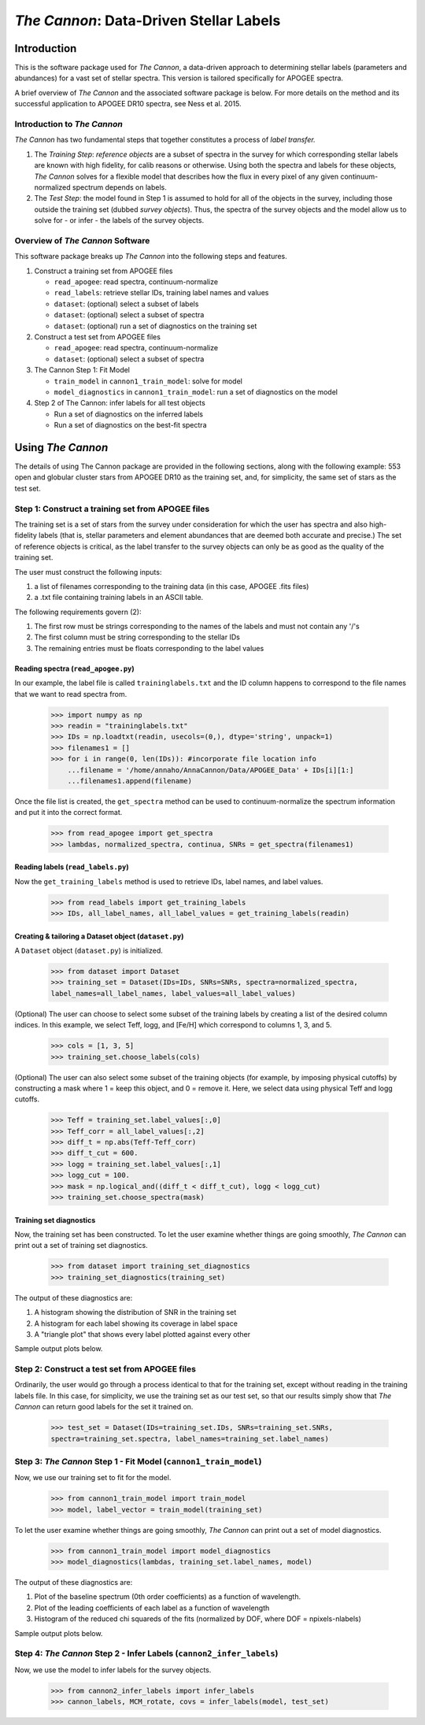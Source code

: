 *****************************************
*The Cannon*: Data-Driven Stellar Labels
*****************************************

Introduction
============

This is the software package used for *The Cannon*,
a data-driven approach to determining stellar labels (parameters
and abundances) for a vast set of stellar spectra. This version is tailored 
specifically for APOGEE spectra.

A brief overview of *The Cannon* and the associated software package is below. 
For more details on the method and its successful application to APOGEE DR10
spectra, see Ness et al. 2015.

Introduction to *The Cannon* 
----------------------------

*The Cannon* has two fundamental steps that together constitutes a 
process of *label transfer.* 

1. The *Training Step*: *reference objects* are a subset of spectra in the 
   survey for which corresponding stellar labels are known with high fidelity, 
   for calib reasons or otherwise. Using both the spectra and labels for 
   these objects, *The Cannon* solves for a flexible model that describes 
   how the flux in every pixel of any given continuum-normalized spectrum 
   depends on labels. 
   
2. The *Test Step*: the model found in Step 1 is assumed to hold for all of 
   the objects in the survey, including those outside the training set 
   (dubbed *survey objects*). Thus, the spectra of the survey objects and 
   the model allow us to solve for - or infer - the labels of the survey 
   objects. 


Overview of *The Cannon* Software
---------------------------------

This software package breaks up *The Cannon* into the following steps and 
features.

#. Construct a training set from APOGEE files
   
   * ``read_apogee``: read spectra, continuum-normalize
   * ``read_labels``: retrieve stellar IDs, training label names and values
   * ``dataset``: (optional) select a subset of labels
   * ``dataset``: (optional) select a subset of spectra  
   * ``dataset``: (optional) run a set of diagnostics on the training set

#. Construct a test set from APOGEE files

   * ``read_apogee``: read spectra, continuum-normalize
   * ``dataset``: (optional) select a subset of spectra

#. The Cannon Step 1: Fit Model

   * ``train_model`` in ``cannon1_train_model``: solve for model
   * ``model_diagnostics`` in ``cannon1_train_model``: run a set of 
     diagnostics on the model

#. Step 2 of The Cannon: infer labels for all test objects

   * Run a set of diagnostics on the inferred labels
   * Run a set of diagnostics on the best-fit spectra

Using *The Cannon*
==================

The details of using The Cannon package are provided in the following 
sections, along with the following example: 553 open and globular cluster stars 
from APOGEE DR10 as the training set, and, for simplicity, the same set of stars
as the test set. 

Step 1: Construct a training set from APOGEE files 
--------------------------------------------------

The training set is a set of stars from the survey under consideration
for which the user has spectra and also high-fidelity labels (that is,
stellar parameters and element abundances that are deemed both accurate
and precise.) The set of reference objects is critical, as the label 
transfer to the survey objects can only be as good as the quality of the
training set. 

The user must construct the following inputs: 

1. a list of filenames corresponding to the training data 
   (in this case, APOGEE .fits files) 
2. a .txt file containing training labels in an ASCII table. 

The following requirements govern (2):

1. The first row must be strings corresponding to the names of the labels 
   and must not contain any '/'s 
2. The first column must be string corresponding to the stellar IDs
3. The remaining entries must be floats corresponding to the label values

Reading spectra (``read_apogee.py``)
++++++++++++++++++++++++++++++++++++

In our example, the label file is called ``traininglabels.txt`` and the ID 
column happens to correspond to the file names that we want to read spectra 
from.

    >>> import numpy as np
    >>> readin = "traininglabels.txt"
    >>> IDs = np.loadtxt(readin, usecols=(0,), dtype='string', unpack=1)
    >>> filenames1 = []
    >>> for i in range(0, len(IDs)): #incorporate file location info
        ...filename = '/home/annaho/AnnaCannon/Data/APOGEE_Data' + IDs[i][1:]
        ...filenames1.append(filename)

Once the file list is created, the ``get_spectra`` method can be               
used to continuum-normalize the spectrum information and put it 
into the correct format. 

    >>> from read_apogee import get_spectra
    >>> lambdas, normalized_spectra, continua, SNRs = get_spectra(filenames1) 

Reading labels (``read_labels.py``)
+++++++++++++++++++++++++++++++++++

Now the ``get_training_labels`` method is used to retrieve IDs, label names, 
and label values.

    >>> from read_labels import get_training_labels
    >>> IDs, all_label_names, all_label_values = get_training_labels(readin)

Creating & tailoring a Dataset object (``dataset.py``)
++++++++++++++++++++++++++++++++++++++++++++++++++++++

A ``Dataset`` object (``dataset.py``) is initialized. 

    >>> from dataset import Dataset
    >>> training_set = Dataset(IDs=IDs, SNRs=SNRs, spectra=normalized_spectra, 
    label_names=all_label_names, label_values=all_label_values)

(Optional) The user can choose to select some subset of the training labels 
by creating a list of the desired column indices. 
In this example, we select Teff, logg, and [Fe/H] which correspond to 
columns 1, 3, and 5.   
    
    >>> cols = [1, 3, 5]
    >>> training_set.choose_labels(cols)

(Optional) The user can also select some subset of the training objects 
(for example, by imposing physical cutoffs) by constructing a mask where 
1 = keep this object, and 0 = remove it. Here, we select data using physical 
Teff and logg cutoffs.

    >>> Teff = training_set.label_values[:,0]
    >>> Teff_corr = all_label_values[:,2]
    >>> diff_t = np.abs(Teff-Teff_corr)
    >>> diff_t_cut = 600.
    >>> logg = training_set.label_values[:,1]
    >>> logg_cut = 100.
    >>> mask = np.logical_and((diff_t < diff_t_cut), logg < logg_cut)
    >>> training_set.choose_spectra(mask)

Training set diagnostics
++++++++++++++++++++++++

Now, the training set has been constructed. To let the user examine whether 
things are going smoothly, *The Cannon* can print out a set of training set 
diagnostics.

    >>> from dataset import training_set_diagnostics
    >>> training_set_diagnostics(training_set)

The output of these diagnostics are:

1. A histogram showing the distribution of SNR in the training set
2. A histogram for each label showing its coverage in label space
3. A "triangle plot" that shows every label plotted against every other 

Sample output plots below.

.. image:: trainingset_SNRdist.png
    :width: 400pt

.. image:: trainingset_labeldist_Teff.png
    :width: 400pt

.. image:: trainingset_labels_triangle.png
    :width: 400pt

Step 2: Construct a test set from APOGEE files
----------------------------------------------

Ordinarily, the user would go through a process identical to that for the 
training set, except without reading in the training labels file. In this case, 
for simplicity, we use the training set as our test set, so that our results 
simply show that *The Cannon* can return good labels for the set it trained on.

    >>> test_set = Dataset(IDs=training_set.IDs, SNRs=training_set.SNRs, 
    spectra=training_set.spectra, label_names=training_set.label_names)

Step 3: *The Cannon* Step 1 - Fit Model (``cannon1_train_model``)
-----------------------------------------------------------------

Now, we use our training set to fit for the model.

    >>> from cannon1_train_model import train_model
    >>> model, label_vector = train_model(training_set)

To let the user examine whether things are going smoothly, *The Cannon* can 
print out a set of model diagnostics.

    >>> from cannon1_train_model import model_diagnostics
    >>> model_diagnostics(lambdas, training_set.label_names, model)

The output of these diagnostics are:

1. Plot of the baseline spectrum (0th order coefficients) as a 
   function of wavelength.
2. Plot of the leading coefficients of each label as a function 
   of wavelength
3. Histogram of the reduced chi squareds of the fits (normalized by DOF, 
   where DOF = npixels-nlabels)

Sample output plots below.

.. image:: baseline_spec_with_cont_pix.png
    :width: 400pt

.. image:: leading_coeffs.png
    :width: 400pt

.. image:: modelfit_redchisqs.png
    :width: 400pt

Step 4: *The Cannon* Step 2 - Infer Labels (``cannon2_infer_labels``)
---------------------------------------------------------------------

Now, we use the model to infer labels for the survey objects.

    >>> from cannon2_infer_labels import infer_labels
    >>> cannon_labels, MCM_rotate, covs = infer_labels(model, test_set)
